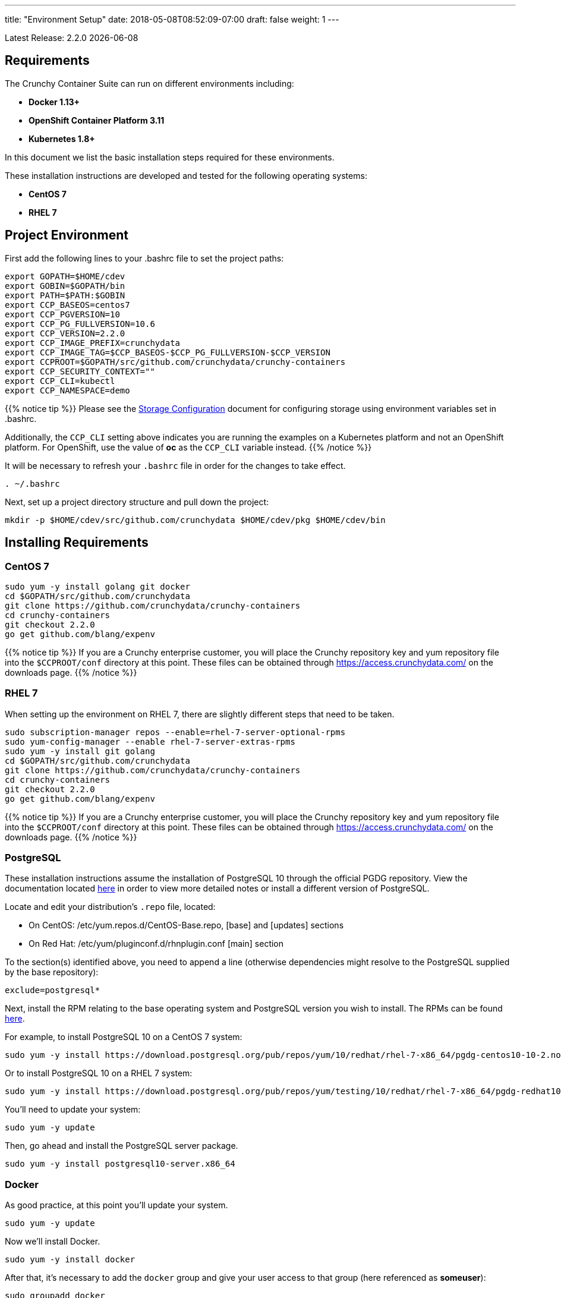---
title: "Environment Setup"
date: 2018-05-08T08:52:09-07:00
draft: false
weight: 1
---

:toc:
Latest Release: 2.2.0 {docdate}

== Requirements

The Crunchy Container Suite can run on different environments including:

 * *Docker 1.13+*
 * *OpenShift Container Platform 3.11*
 * *Kubernetes 1.8+*

In this document we list the basic installation steps required for these
environments.

These installation instructions are developed and tested for the following operating systems:

 * *CentOS 7*
 * *RHEL 7*

== Project Environment

First add the following lines to your .bashrc file to set
the project paths:
....
export GOPATH=$HOME/cdev
export GOBIN=$GOPATH/bin
export PATH=$PATH:$GOBIN
export CCP_BASEOS=centos7
export CCP_PGVERSION=10
export CCP_PG_FULLVERSION=10.6
export CCP_VERSION=2.2.0
export CCP_IMAGE_PREFIX=crunchydata
export CCP_IMAGE_TAG=$CCP_BASEOS-$CCP_PG_FULLVERSION-$CCP_VERSION
export CCPROOT=$GOPATH/src/github.com/crunchydata/crunchy-containers
export CCP_SECURITY_CONTEXT=""
export CCP_CLI=kubectl
export CCP_NAMESPACE=demo
....

{{% notice tip %}}
Please see the link:/installation/storage-configuration/[Storage Configuration] document
for configuring storage using environment variables set in .bashrc.

Additionally, the `CCP_CLI` setting above indicates you are running the
examples on a Kubernetes platform and not an OpenShift platform.  For
OpenShift, use the value of *oc* as the `CCP_CLI` variable instead.
{{% /notice %}}

It will be necessary to refresh your `.bashrc` file in order for the changes to take
effect.

....
. ~/.bashrc
....

Next, set up a project directory structure and pull down the project:
....
mkdir -p $HOME/cdev/src/github.com/crunchydata $HOME/cdev/pkg $HOME/cdev/bin
....

== Installing Requirements

=== CentOS 7
....
sudo yum -y install golang git docker
cd $GOPATH/src/github.com/crunchydata
git clone https://github.com/crunchydata/crunchy-containers
cd crunchy-containers
git checkout 2.2.0
go get github.com/blang/expenv
....

{{% notice tip %}}
If you are a Crunchy enterprise customer, you will place the Crunchy repository
key and yum repository file into the `$CCPROOT/conf` directory at this point. These
files can be obtained through https://access.crunchydata.com/ on the downloads
page.
{{% /notice %}}

=== RHEL 7

When setting up the environment on RHEL 7, there are slightly different steps that
need to be taken.

....
sudo subscription-manager repos --enable=rhel-7-server-optional-rpms
sudo yum-config-manager --enable rhel-7-server-extras-rpms
sudo yum -y install git golang
cd $GOPATH/src/github.com/crunchydata
git clone https://github.com/crunchydata/crunchy-containers
cd crunchy-containers
git checkout 2.2.0
go get github.com/blang/expenv
....

{{% notice tip %}}
If you are a Crunchy enterprise customer, you will place the Crunchy repository
key and yum repository file into the `$CCPROOT/conf` directory at this point. These
files can be obtained through https://access.crunchydata.com/ on the downloads
page.
{{% /notice %}}

=== PostgreSQL

These installation instructions assume the installation of PostgreSQL 10
through the official PGDG repository. View the documentation located
link:https://wiki.postgresql.org/wiki/YUM_Installation[here] in
order to view more detailed notes or install a different version of PostgreSQL.

Locate and edit your distribution's `.repo` file, located:

 * On CentOS: /etc/yum.repos.d/CentOS-Base.repo, [base] and [updates] sections
 * On Red Hat: /etc/yum/pluginconf.d/rhnplugin.conf [main] section

To the section(s) identified above, you need to append a line (otherwise
dependencies might resolve to the PostgreSQL supplied by the base repository):

....
exclude=postgresql*
....

Next, install the RPM relating to the base operating system and PostgreSQL version
you wish to install. The RPMs can be found link:https://yum.postgresql.org/repopackages.php[here].

For example, to install PostgreSQL 10 on a CentOS 7 system:
....
sudo yum -y install https://download.postgresql.org/pub/repos/yum/10/redhat/rhel-7-x86_64/pgdg-centos10-10-2.noarch.rpm
....

Or to install PostgreSQL 10 on a RHEL 7 system:
....
sudo yum -y install https://download.postgresql.org/pub/repos/yum/testing/10/redhat/rhel-7-x86_64/pgdg-redhat10-10-2.noarch.rpm
....

You'll need to update your system:
....
sudo yum -y update
....

Then, go ahead and install the PostgreSQL server package.
....
sudo yum -y install postgresql10-server.x86_64
....

=== Docker

As good practice, at this point you'll update your system.
....
sudo yum -y update
....

Now we'll install Docker.
....
sudo yum -y install docker
....

After that, it's necessary to add the `docker` group and give your user access
to that group (here referenced as *someuser*):
....
sudo groupadd docker
sudo usermod -a -G docker someuser
....

Remember to log out of the *someuser* account for the Docker group
to be added to your current session.  Once it's added, you'll be able
to run Docker commands from your user account.
....
su - someuser
....

Next, we enable and start up Docker:
....
sudo systemctl enable docker.service
sudo systemctl start docker.service
....

=== OpenShift

See the OpenShift installation guide for details on how to install
OpenShift Enterprise on your host. The main instructions are here:

https://docs.openshift.com/container-platform/3.11/install/index.html

=== Kubernetes

See link:https://kubernetes.io/docs/setup/independent/install-kubeadm/[kubeadm]
for installing the latest version of Kubernetes.

Please see link:https://kubernetes.io/docs/concepts/services-networking/dns-pod-service/[here]
to view the official documentation regarding configuring DNS for your Kubernetes cluster.

Make sure your hostname resolves to a single IP address in your
/etc/hosts file. The NFS examples will not work otherwise and other problems
with installation can occur unless you have a resolving hostname.

You should see a single IP address returned from this command:
....
$ hostname --ip-address
....

In order to run the various examples, Role Based Account Control will need to be set up.
Specifically, the **cluster-admin** role will need to be assigned to the Kubernetes user 
that will be utilized to run the examples.  This is done by creating the proper
**ClusterRoleBinding**:

....
$ kubectl create clusterrolebinding cluster-admin-binding \
--clusterrole cluster-admin --user someuser
....

If you are running on GKE, the following command can be utilized to auto-populate the **user** 
option with the account that is currently logged into Google Cloud:

....
$ kubectl create clusterrolebinding cluster-admin-binding \
--clusterrole cluster-admin --user $(gcloud config get-value account)
....

If more than one user will be running the examples on the same Kubernetes cluster, a unique name 
will need to be provided for each new **ClusterRoleBinding** created in order to assign the 
**cluster-admin** role to every user.  The example below will create a **ClusterRoleBinding** with a
unique value:

....
$ kubectl create clusterrolebinding <unique>-cluster-admin-binding \
    --clusterrole cluster-admin \
    --user someuser
....

If you are running on GKE, the following can be utilized to create a unique **ClusterRoleBinding**
for each user, with the user's Google Cloud account prepended to the name of each new
**ClusterRoleBinding**:

....
$ kubectl create clusterrolebinding "$(gcloud config get-value account)-cluster-admin-binding" \
    --clusterrole cluster-admin \
    --user $(gcloud config get-value account)
....

=== Helm

Some Kubernetes Helm examples are provided in the following directory as one
option for deploying the Container Suite.

....
$CCPROOT/examples/helm/
....

Once you have your Kubernetes environment configured, it is simple to get
Helm up and running. Please refer to link:https://github.com/kubernetes/helm/blob/master/docs/install.md[this document]
to get Helm installed and configured properly.

== Creating a Demo Namespace

In Kubernetes, a concept called a *namespace* provides the means to separate
created resources or components into individual logically grouped partitions.

It is considered a best practice to have dedicated namespaces for projects in
both testing and production environments.

NOTE: All examples in the Crunchy Container Suite operate within the namespace
defined by the environment variable `$CCP_NAMESPACE`. The instructions below
illustrate how to set up and work within new namespaces or projects in both
Kubernetes and OpenShift.

=== Kubernetes

This section will illustrate how to set up a new Kubernetes namespace called *demo*, and will
then show how to provide permissions to that namespace to allow the Kubernetes examples to run
within that namespace.

First, view currently existing namespaces:
....
$ kubectl get namespace
NAME          STATUS    AGE
default       Active    21d
kube-public   Active    21d
kube-system   Active    21d
....

Then, create a new namespace called *demo*:
....
$ kubectl create -f $CCPROOT/conf/demo-namespace.json
namespace "demo" created
$ kubectl get namespace demo
NAME      STATUS    AGE
demo      Active    7s
....

Then set the namespace as the current location to avoid using the wrong namespace:
....
$ kubectl config set-context $(kubectl config current-context) --namespace=demo
....

We can verify that the namespace was set correctly through the following command:
....
$ kubectl config view | grep namespace:
    namespace: demo
....

=== OpenShift

This section assumes you are first logging into OpenShift as a normal
user such as:
....
$ oc login -u someuser
....

{{% notice tip %}}
For the best results, it is recommended that you run the examples with a user that has **NOT** been
assigned the **cluster-admin** cluster role.
{{% /notice %}}

For our development purposes only, we typically specify the OCP
Authorization policy of `AllowAll` as documented here:

https://docs.openshift.com/container-platform/3.11/install_config/configuring_authentication.html#AllowAllPasswordIdentityProvider

We do not recommend this authentication policy for a production
deployment of OCP.

The next step is to create a *demo* namespace to run the examples within. The
name of this OCP project will be what you supply in the CCP_NAMESPACE
environment variable:
....
$ oc new-project demo --description="Crunchy Containers project" --display-name="Crunchy-Containers"
Now using project "demo" on server "https://127.0.0.1:8443".

$ export CCP_NAMESPACE=demo
....

If we view the list of projects, we can see the new project has been added and is "active".
....
$ oc get projects
NAME        DISPLAY NAME         STATUS
demo        Crunchy-Containers   Active
myproject   My Project           Active
....

If you were on a different project and wanted to switch to the demo project, you would do
so by running the following:
....
$ oc project demo
Now using project "demo" on server "https://127.0.0.1:8443".
....

When self-provisioning a new project using the `oc new-project` command, the current user (i.e.,
the user you used when logging into OCP with the `oc login` command) will automatically be assigned
to the **admin** role for that project.  This will allow the user to create the majority of the 
objects needed to successfully run the examples.  However, in order to create the **Persistent 
Volume** objects needed to properly configure storage for the examples, an additional role is 
needed. Specifically, a new role is needed that can both create and delete **Persistent Volumes**.

Using the following two commands, create a new Cluster Role that has the ability to create and delete
persistent volumes, and then assign that role to your current user:

{{% notice warning %}}
Please be aware that the following two commands require privileges that your current user may not 
have. In the event that you are unable to run these commands, and do not have access to a user 
that is able to run them (e.g., the **system:admin** user that is created by default when 
installing OCP), please contact your local OCP administrator to run the commands on your behalf, or
grant you the access required to run them yourself.
{{% /notice %}}

....
$ oc create clusterrole crunchytester --verb="list,create,delete" --resource=persistentvolumes
clusterrole "crunchytester" created

$ oc adm policy add-cluster-role-to-user crunchytester someuser
cluster role "crunchytester" added: "someuser"
....

Your user should now have the roles and privileges required to run the examples.

== Next Steps

Next, build or pull the container images as demonstrated in the link:/installation/build-the-containers/[Build the Containers] document.
